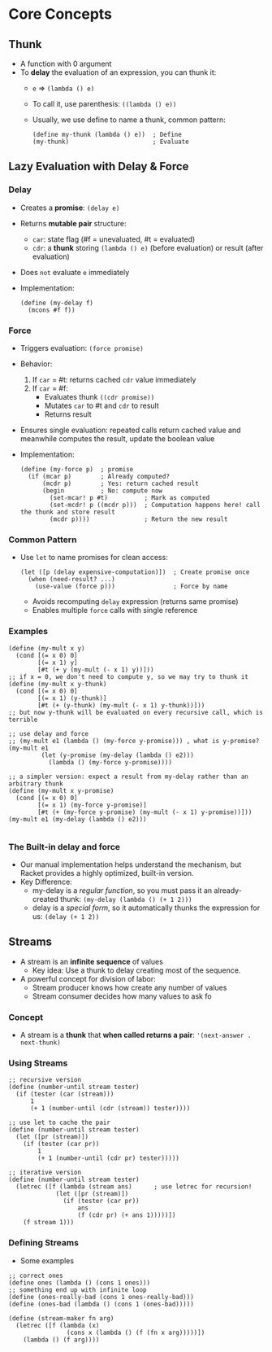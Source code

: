 * Core Concepts
** Thunk
- A function with 0 argument
- To *delay* the evaluation of an expression, you can thunk it:
  - ~e~ => ~(lambda () e)~
  - To call it, use parenthesis: ~((lambda () e))~
  - Usually, we use define to name a thunk, common pattern:
    #+BEGIN_SRC racket
      (define my-thunk (lambda () e))  ; Define
      (my-thunk)                       ; Evaluate
    #+END_SRC

** Lazy Evaluation with Delay & Force
*** Delay
- Creates a *promise*: ~(delay e)~
- Returns *mutable pair* structure:
  - ~car~: state flag (#f = unevaluated, #t = evaluated)
  - ~cdr~: a *thunk* storing ~(lambda () e)~ (before evaluation) or result (after evaluation)
- Does ~not~ evaluate ~e~ immediately
- Implementation:
  #+begin_src racket
    (define (my-delay f)
      (mcons #f f))
  #+end_src

*** Force
- Triggers evaluation: ~(force promise)~
- Behavior:
  1. If ~car~ = #t: returns cached ~cdr~ value immediately
  2. If ~car~ = #f:
     - Evaluates thunk ~((cdr promise))~
     - Mutates ~car~ to #t and ~cdr~ to result
     - Returns result
- Ensures single evaluation: repeated calls return cached value and meanwhile computes the result, update the boolean value
- Implementation:
  #+begin_src racket
    (define (my-force p)  ; promise
      (if (mcar p)        ; Already computed?
          (mcdr p)        ; Yes: return cached result
          (begin          ; No: compute now
            (set-mcar! p #t)          ; Mark as computed
            (set-mcdr! p ((mcdr p)))  ; Computation happens here! call the thunk and store result
            (mcdr p))))               ; Return the new result
  #+end_src

*** Common Pattern
- Use ~let~ to name promises for clean access:
  #+BEGIN_SRC racket
    (let ([p (delay expensive-computation)])  ; Create promise once
      (when (need-result? ...)
        (use-value (force p)))                ; Force by name
  #+END_SRC
  - Avoids recomputing ~delay~ expression (returns same promise)
  - Enables multiple ~force~ calls with single reference

*** Examples
#+begin_src racket
  (define (my-mult x y)
    (cond [(= x 0) 0]
          [(= x 1) y]
          [#t (+ y (my-mult (- x 1) y))]))
  ;; if x = 0, we don't need to compute y, so we may try to thunk it
  (define (my-mult x y-thunk)
    (cond [(= x 0) 0]
          [(= x 1) (y-thunk)]
          [#t (+ (y-thunk) (my-mult (- x 1) y-thunk))]))
  ;; but now y-thunk will be evaluated on every recursive call, which is terrible

  ;; use delay and force
  ;; (my-mult e1 (lambda () (my-force y-promise))) , what is y-promise?
  (my-mult e1
           (let (y-promise (my-delay (lambda () e2)))
             (lambda () (my-force y-promise))))
  
  ;; a simpler version: expect a result from my-delay rather than an arbitrary thunk
  (define (my-mult x y-promise)
    (cond [(= x 0) 0]
          [(= x 1) (my-force y-promise)]
          [#t (+ (my-force y-promise) (my-mult (- x 1) y-promise))]))
  (my-mult e1 (my-delay (lambda () e2)))

#+end_src
  
*** The Built-in delay and force
- Our manual implementation helps understand the mechanism, but Racket provides a highly optimized, built-in version.
- Key Difference:
  + my-delay is a /regular function/, so you must pass it an already-created thunk:
    ~(my-delay (lambda () (+ 1 2)))~
  + delay is a /special form/, so it automatically thunks the expression for us:
    ~(delay (+ 1 2))~
    
** Streams
- A stream is an *infinite sequence* of values
  - Key idea: Use a thunk to delay creating most of the sequence.
- A powerful concept for division of labor:
  - Stream producer knows how create any number of values
  - Stream consumer decides how many values to ask fo
*** Concept
- A stream is a *thunk* that *when called returns a pair*:
  ~'(next-answer . next-thunk)~
*** Using Streams
#+begin_src racket
  ;; recursive version
  (define (number-until stream tester)
    (if (tester (car (stream)))
        1
        (+ 1 (number-until (cdr (stream)) tester))))

  ;; use let to cache the pair
  (define (number-until stream tester)
    (let ([pr (stream)])
      (if (tester (car pr))
          1
          (+ 1 (number-until (cdr pr) tester)))))

  ;; iterative version
  (define (number-until stream tester)
    (letrec ([f (lambda (stream ans)      ; use letrec for recursion!
               (let ([pr (stream)])
                 (if (tester (car pr))
                     ans
                     (f (cdr pr) (+ ans 1)))))])
      (f stream 1)))
#+end_src
*** Defining Streams
- Some examples
#+begin_src racket
  ;; correct ones
  (define ones (lambda () (cons 1 ones)))
  ;; something end up with infinite loop
  (define (ones-really-bad (cons 1 ones-really-bad)))
  (define (ones-bad (lambda () (cons 1 (ones-bad)))))
#+end_src

#+begin_src racket
  (define (stream-maker fn arg)
    (letrec ([f (lambda (x)
                  (cons x (lambda () (f (fn x arg)))))])
      (lambda () (f arg))))

#+end_src

